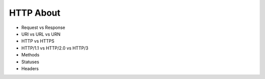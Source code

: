 HTTP About
==========
* Request vs Response
* URI vs URL vs URN
* HTTP vs HTTPS
* HTTP/1.1 vs HTTP/2.0 vs HTTP/3
* Methods
* Statuses
* Headers
